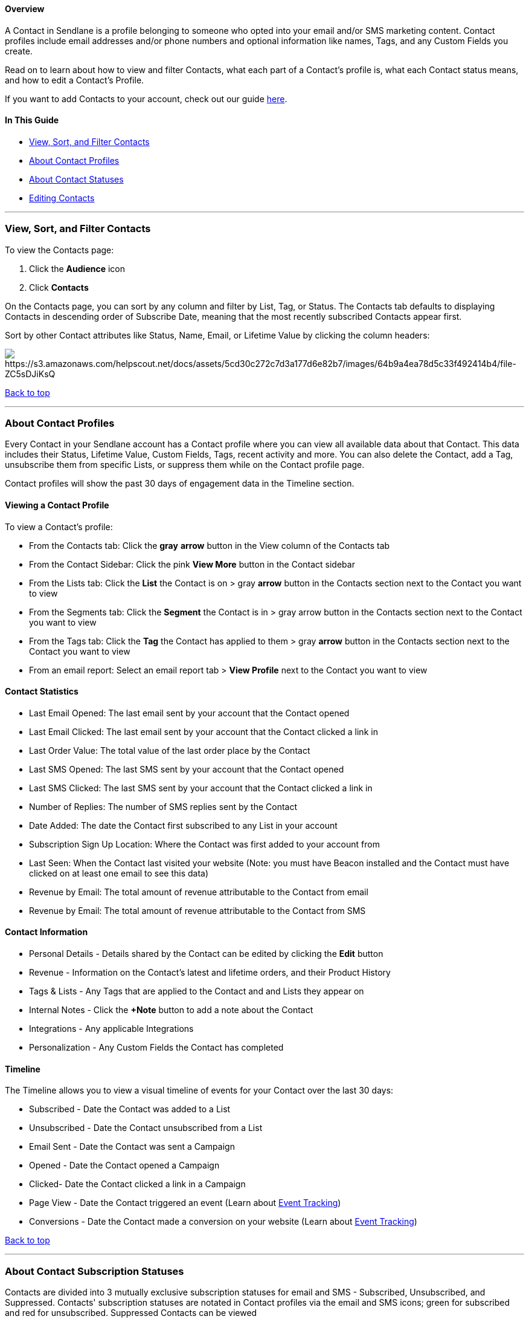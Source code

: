 [[top]]
==== Overview

A Contact in Sendlane is a profile belonging to someone who opted into
your email and/or SMS marketing content. Contact profiles include email
addresses and/or phone numbers and optional information like names,
Tags, and any Custom Fields you create.

Read on to learn about how to view and filter Contacts, what each part
of a Contact's profile is, what each Contact status means, and how to
edit a Contact's Profile.

If you want to add Contacts to your account, check out our guide
https://help.sendlane.com/article/128-how-do-i-add-contacts-to-my-account[here].

==== In This Guide

* link:#viewing-contacts[View&#44; Sort&#44; and Filter Contacts]
* link:#contact-profiles[About Contact Profiles]
* link:#contact-statuses[About Contact Statuses]
* link:#editing-contacts[Editing Contacts]

'''''

[[viewing-contacts]]
=== View, Sort, and Filter Contacts

To view the Contacts page:

. Click the *Audience* icon 
. Click *Contacts*

On the Contacts page, you can sort by any column and filter by List,
Tag, or Status. The Contacts tab defaults to displaying Contacts in
descending order of Subscribe Date, meaning that the most recently
subscribed Contacts appear first. 

Sort by other Contact attributes like Status, Name, Email, or Lifetime
Value by clicking the column headers:

image:https://s3.amazonaws.com/helpscout.net/docs/assets/5cd30c272c7d3a177d6e82b7/images/64b9a4ea78d5c33f492414b4/file-ZC5sDJiKsQ.gif[https://s3.amazonaws.com/helpscout.net/docs/assets/5cd30c272c7d3a177d6e82b7/images/64b9a4ea78d5c33f492414b4/file-ZC5sDJiKsQ]

link:#top[Back to top]

'''''

[[contact-profiles]]
=== About Contact Profiles

Every Contact in your Sendlane account has a Contact profile where you
can view all available data about that Contact. This data includes their
Status, Lifetime Value, Custom Fields, Tags, recent activity and more.
You can also delete the Contact, add a Tag, unsubscribe them from
specific Lists, or suppress them while on the Contact profile page. 

Contact profiles will show the past 30 days of engagement data in the
Timeline section.

[[viewing-profile]]
==== Viewing a Contact Profile

To view a Contact’s profile:

* From the Contacts tab: Click the *gray* *arrow* button in the View
column of the Contacts tab
* From the Contact Sidebar: Click the pink *View More* button in the
Contact sidebar
* From the Lists tab: Click the *List* the Contact is on > gray *arrow*
button in the Contacts section next to the Contact you want to view
* From the Segments tab: Click the *Segment* the Contact is in > gray
arrow button in the Contacts section next to the Contact you want to
view
* From the Tags tab: Click the *Tag* the Contact has applied to them >
gray *arrow* button in the Contacts section next to the Contact you want
to view
* From an email report: Select an email report tab > *View Profile* next
to the Contact you want to view

==== Contact Statistics

* Last Email Opened: The last email sent by your account that the
Contact opened
* Last Email Clicked: The last email sent by your account that the
Contact clicked a link in
* Last Order Value: The total value of the last order place by the
Contact
* Last SMS Opened: The last SMS sent by your account that the Contact
opened
* Last SMS Clicked: The last SMS sent by your account that the Contact
clicked a link in
* Number of Replies: The number of SMS replies sent by the Contact
* Date Added: The date the Contact first subscribed to any List in your
account
* Subscription Sign Up Location: Where the Contact was first added to
your account from
* Last Seen: When the Contact last visited your website (Note: you must
have Beacon installed and the Contact must have clicked on at least one
email to see this data)
* Revenue by Email: The total amount of revenue attributable to the
Contact from email
* Revenue by Email: The total amount of revenue attributable to the
Contact from SMS

[[contact-details]]
==== Contact Information

* Personal Details - Details shared by the Contact can be edited by
clicking the *Edit* button
* Revenue - Information on the Contact’s latest and lifetime orders, and
their Product History
* Tags & Lists - Any Tags that are applied to the Contact and and Lists
they appear on
* Internal Notes - Click the *+Note* button to add a note about the
Contact
* Integrations - Any applicable Integrations
* Personalization - Any Custom Fields the Contact has completed

==== Timeline

The Timeline allows you to view a visual timeline of events for your
Contact over the last 30 days:

* Subscribed - Date the Contact was added to a List
* Unsubscribed - Date the Contact unsubscribed from a List
* Email Sent - Date the Contact was sent a Campaign
* Opened - Date the Contact opened a Campaign
* Clicked- Date the Contact clicked a link in a Campaign
* Page View - Date the Contact triggered an event (Learn about
https://help.sendlane.com/article/72-beacon[Event Tracking])
* Conversions - Date the Contact made a conversion on your website
(Learn about https://help.sendlane.com/article/72-beacon[Event
Tracking])

link:#top[Back to top]

'''''

[[contact-statuses]]
=== About Contact Subscription Statuses

Contacts are divided into 3 mutually exclusive subscription statuses for
email and SMS - Subscribed, Unsubscribed, and Suppressed. Contacts'
subscription statuses are notated in Contact profiles via the email and
SMS icons; green for subscribed and red for unsubscribed. Suppressed
Contacts can be viewed

==== Subscribed

Subscribed Contacts include active Contacts who have agreed to receive
your content and are subscribed to at least one of your Lists. A Contact
is no longer subscribed to a List if they unsubscribe or if
https://help.sendlane.com/category/167-campaigns[Campaigns] sent to
their email address
https://help.sendlane.com/article/355-bounced-emails[bounce].

==== Unsubscribed

Contacts are considered Unsubscribed if they previously agreed to
receive content from you, but have since opted out of all of your
content. Contacts will have the Unsubscribed status if they have
actively unsubscribed from all Lists. Contacts who are still subscribed
to at least one List will show as Subscribed.

Unsubscribed Contacts can opt out themselves by clicking the unsubscribe
link in your email, reaching an unsubscribe action within an
https://help.sendlane.com/article/74-what-is-an-automation[Automation],
or you can opt Contacts out by:

. Clicking the *Unsubscribe* button on the Contact sidebar or profile
page to unsubscribe the Contact from all Lists in your account
. Clicking the *circled X* button next to the List in the Lists section
of the Contact’s profile to unsubscribe the Contact from a single List.

==== Suppressed

Contacts that have been Suppressed are added to the
https://help.sendlane.com/article/135-suppression[Global Suppression
List] and are unable to receive emails of any kind, including Campaigns
and Automations. Contacts are considered Suppressed after they make a
spam complaint. Unsubscribing does not suppress Contacts.

Any email addresses that return a
https://help.sendlane.com/article/355-bounced-emails#hard[hard bounce]
are automatically Suppressed.

[[suppression-warning]]
===== 🚨 Once a Contact's information is added to our Global Suppression List, it cannot be removed for any reason.

To Suppress a single Contact, click on the *Contact* then the Suppress
button in the Contact sidebar. The Suppress button is also available on
the Contact profile page, accessible by clicking the pink *View More*
button in the Contact sidebar.

To Suppress multiple Contacts:

. select the *Contacts* to be Suppressed 
. Click the *Suppress* button:

image:https://s3.amazonaws.com/helpscout.net/docs/assets/5cd30c272c7d3a177d6e82b7/images/657b790de020fe4b2fcaeffd/file-oXXz2EDRvy.png[https://s3.amazonaws.com/helpscout.net/docs/assets/5cd30c272c7d3a177d6e82b7/images/657b790de020fe4b2fcaeffd/file-oXXz2EDRvy]

link:#top[Back to top]

'''''

=== Editing Contacts

===== 🚨 Using the *Unsubscribe* button on the Contact sidebar or profile page will unsubscribe the Contact from all Lists in your account.

To unsubscribe a Contact from a single List, click the *circled X*
button next to the List in the Lists section of the Contact’s profile.

==== Bulk Editing Contacts

To perform the same editing action to multiple Contacts at once, select
the Contacts and use the selection menu to:

* Apply a https://help.sendlane.com/article/82-tags[Tag]
* https://help.sendlane.com/article/82-tags[]Subscribe to
https://help.sendlane.com/article/125-lists[List(s)]
* https://help.sendlane.com/article/348-unsubscribed-contacts[Unsubscribe]
from https://help.sendlane.com/article/125-lists[List(s)]
* https://help.sendlane.com/article/125-lists[]Remove a Contact's record
(we don't recommend this in most circumstances!)
* https://help.sendlane.com/article/135-suppression[Suppress]
* https://help.sendlane.com/article/126-how-to-export-your-contacts[Export]

image:https://s3.amazonaws.com/helpscout.net/docs/assets/5cd30c272c7d3a177d6e82b7/images/64b9aad2a9d61472afe09207/file-rsWDjG4BpC.gif[https://s3.amazonaws.com/helpscout.net/docs/assets/5cd30c272c7d3a177d6e82b7/images/64b9aad2a9d61472afe09207/file-rsWDjG4BpC]

[[editing-single-contacts]]
==== Editing a Single Contact

Click the Contact’s Email or the *gray arrow* button in the View column.
This will pull up a summary of the Contact’s information in a right-hand
sidebar. From here you can view Contact statistics and any applicable
https://help.sendlane.com/article/331-custom-fields[Custom Fields], edit
the Contact’s personal details, Delete or Unsubscribe the Contact, or
adjust the Contact’s https://help.sendlane.com/article/82-tags[Tags] and
https://help.sendlane.com/article/125-lists[Lists].

To view and edit any information for a single Contact (including
Internal Notes and applicable Integrations), click the *View More*
button in the Contact sidebar:

image:https://s3.amazonaws.com/helpscout.net/docs/assets/5cd30c272c7d3a177d6e82b7/images/657b83a54773693a6d83e11a/file-BCuH5cd8pZ.png[https://s3.amazonaws.com/helpscout.net/docs/assets/5cd30c272c7d3a177d6e82b7/images/657b83a54773693a6d83e11a/file-BCuH5cd8pZ]

link:#top[Back to top]
